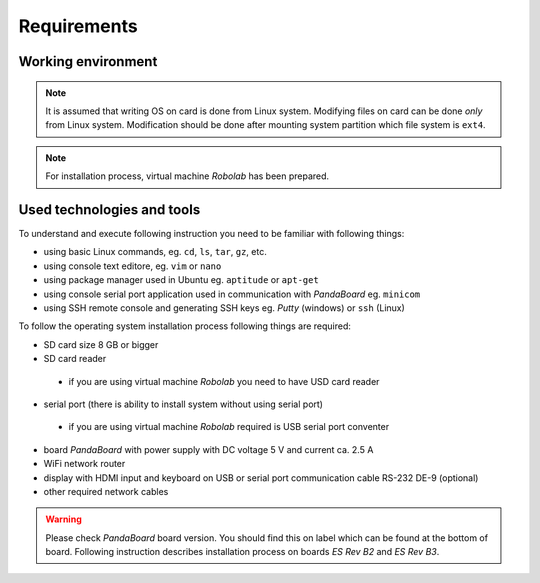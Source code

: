 Requirements
============

Working environment
----------------

.. note::

    It is assumed that writing OS on card is done from Linux system. Modifying files on card can be done *only* from Linux system. Modification should be done after mounting system partition which file system is ``ext4``.

.. note::

    For installation process, virtual machine *Robolab* has been prepared.

Used technologies and tools
---------------------------

To understand and execute following instruction you need to be familiar with following things:

* using basic Linux commands, eg. ``cd``, ``ls``, ``tar``, ``gz``, etc.
* using console text editore, eg. ``vim`` or ``nano``
* using package manager used in Ubuntu eg. ``aptitude`` or ``apt-get``
* using console serial port application used in communication with *PandaBoard* eg. ``minicom``
* using SSH remote console and generating SSH keys eg. *Putty* (windows) or ``ssh`` (Linux)

To follow the operating system installation process following things are required:

* SD card size 8 GB or bigger
* SD card reader
 * if you are using virtual machine *Robolab* you need to have USD card reader
* serial port (there is ability to install system without using serial port)
 * if you are using virtual machine *Robolab* required is USB serial port conventer
* board *PandaBoard* with power supply with DC voltage 5 V and current ca. 2.5 A
* WiFi network router
* display with HDMI input and keyboard on USB or serial port communication cable RS-232 DE-9 (optional)
* other required network cables

.. warning::

    Please check *PandaBoard* board version. You should find this on label which can be found at the bottom of board. Following instruction describes installation process on boards *ES Rev B2* and *ES Rev B3*.

